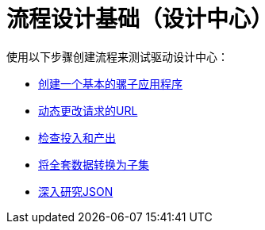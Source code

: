 = 流程设计基础（设计中心）

使用以下步骤创建流程来测试驱动设计中心：

*  link:/design-center/v/1.0/create-basic-app-task[创建一个基本的骡子应用程序]
*  link:/design-center/v/1.0/design-dynamic-request-task[动态更改请求的URL]
*  link:/design-center/v/1.0/inspect-data-task[检查投入和产出]
*  link:/design-center/v/1.0/design-filter-task[将全套数据转换为子集]
*  link:/design-center/v/1.0/for-each-task-design-center[深入研究JSON]
